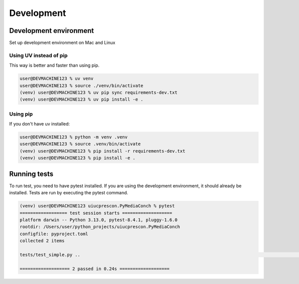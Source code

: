 +++++++++++
Development
+++++++++++

-----------------------
Development environment
-----------------------

Set up development environment on Mac and Linux

Using UV instead of pip
-----------------------

This way is better and faster than using pip.

.. code-block:: shell-session

    user@DEVMACHINE123 % uv venv
    user@DEVMACHINE123 % source ./venv/bin/activate
    (venv) user@DEVMACHINE123 % uv pip sync requirements-dev.txt
    (venv) user@DEVMACHINE123 % uv pip install -e .

Using pip
---------

If you don't have uv installed:

.. code-block:: shell-session

    user@DEVMACHINE123 % python -m venv .venv
    user@DEVMACHINE123 % source .venv/bin/activate
    (venv) user@DEVMACHINE123 % pip install -r requirements-dev.txt
    (venv) user@DEVMACHINE123 % pip install -e .

-------------
Running tests
-------------

To run test, you need to have pytest installed. If you are using the development environment, it should already be
installed. Tests are run by executing the pytest command.

.. code-block:: shell-session

    (venv) user@DEVMACHINE123 uiucprescon.PyMediaConch % pytest
    ================== test session starts ===================
    platform darwin -- Python 3.13.0, pytest-8.4.1, pluggy-1.6.0
    rootdir: /Users/user/python_projects/uiucprescon.PyMediaConch
    configfile: pyproject.toml
    collected 2 items

    tests/test_simple.py ..                                                                                                                                                                                                          [100%]

    =================== 2 passed in 0.24s ===================
